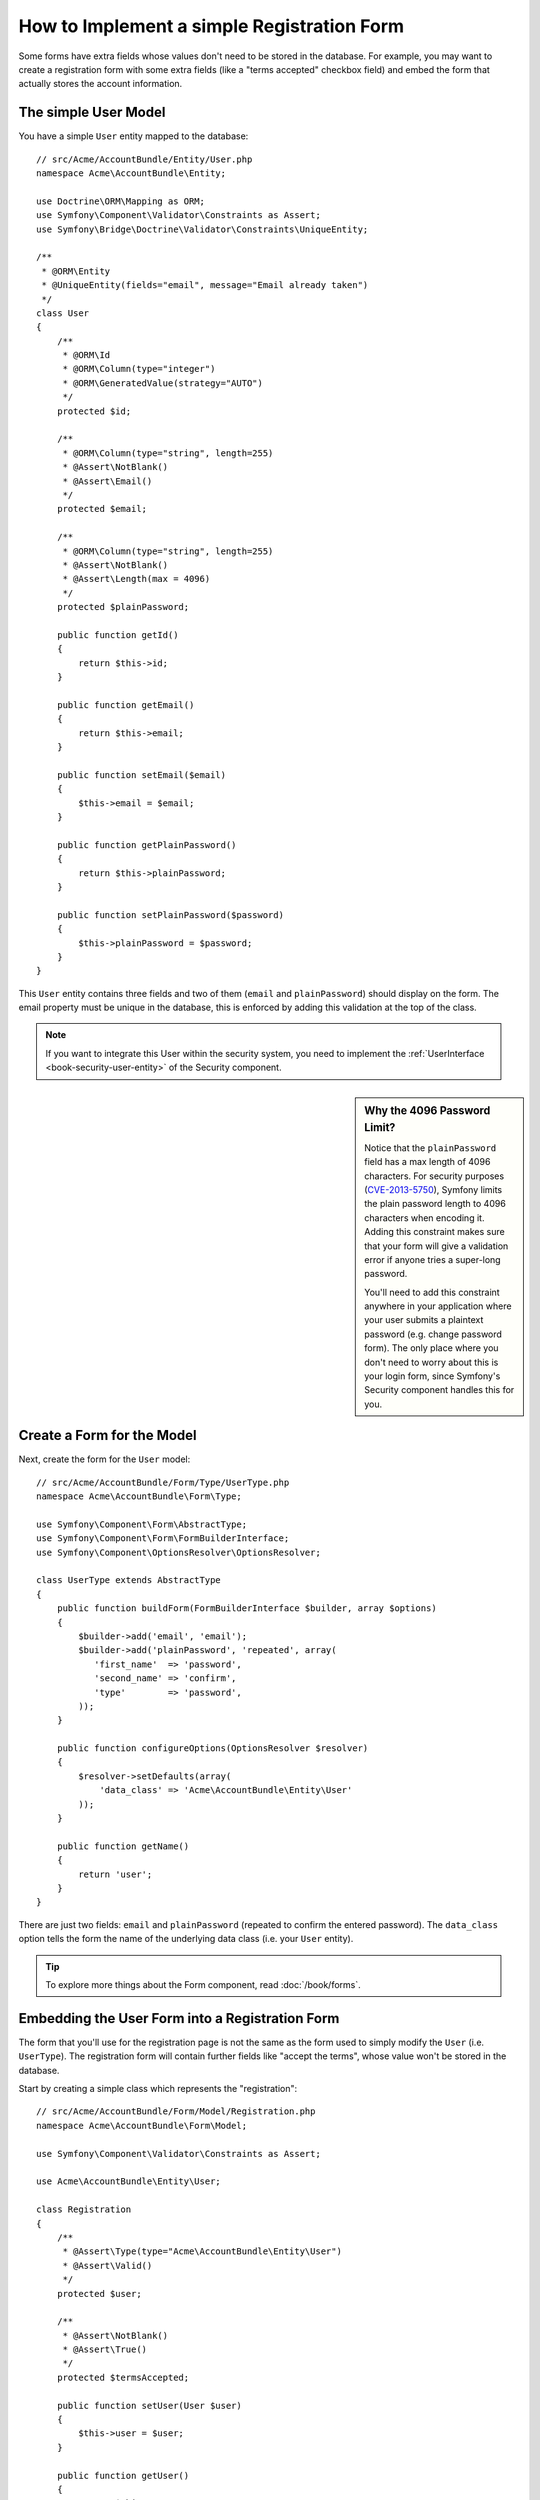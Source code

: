 .. index::
   single: Doctrine; Simple Registration Form
   single: Form; Simple Registration Form

How to Implement a simple Registration Form
===========================================

Some forms have extra fields whose values don't need to be stored in the
database. For example, you may want to create a registration form with some
extra fields (like a "terms accepted" checkbox field) and embed the form
that actually stores the account information.

The simple User Model
---------------------

You have a simple ``User`` entity mapped to the database::

    // src/Acme/AccountBundle/Entity/User.php
    namespace Acme\AccountBundle\Entity;

    use Doctrine\ORM\Mapping as ORM;
    use Symfony\Component\Validator\Constraints as Assert;
    use Symfony\Bridge\Doctrine\Validator\Constraints\UniqueEntity;

    /**
     * @ORM\Entity
     * @UniqueEntity(fields="email", message="Email already taken")
     */
    class User
    {
        /**
         * @ORM\Id
         * @ORM\Column(type="integer")
         * @ORM\GeneratedValue(strategy="AUTO")
         */
        protected $id;

        /**
         * @ORM\Column(type="string", length=255)
         * @Assert\NotBlank()
         * @Assert\Email()
         */
        protected $email;

        /**
         * @ORM\Column(type="string", length=255)
         * @Assert\NotBlank()
         * @Assert\Length(max = 4096)
         */
        protected $plainPassword;

        public function getId()
        {
            return $this->id;
        }

        public function getEmail()
        {
            return $this->email;
        }

        public function setEmail($email)
        {
            $this->email = $email;
        }

        public function getPlainPassword()
        {
            return $this->plainPassword;
        }

        public function setPlainPassword($password)
        {
            $this->plainPassword = $password;
        }
    }

This ``User`` entity contains three fields and two of them (``email`` and
``plainPassword``) should display on the form. The email property must be unique
in the database, this is enforced by adding this validation at the top of
the class.

.. note::

    If you want to integrate this User within the security system, you need
    to implement the :ref:`UserInterface <book-security-user-entity>` of the
    Security component.

.. _cookbook-registration-password-max:

.. sidebar:: Why the 4096 Password Limit?

    Notice that the ``plainPassword`` field has a max length of 4096 characters.
    For security purposes (`CVE-2013-5750`_), Symfony limits the plain password
    length to 4096 characters when encoding it. Adding this constraint makes
    sure that your form will give a validation error if anyone tries a super-long
    password.

    You'll need to add this constraint anywhere in your application where
    your user submits a plaintext password (e.g. change password form). The
    only place where you don't need to worry about this is your login form,
    since Symfony's Security component handles this for you.

Create a Form for the Model
---------------------------

Next, create the form for the ``User`` model::

    // src/Acme/AccountBundle/Form/Type/UserType.php
    namespace Acme\AccountBundle\Form\Type;

    use Symfony\Component\Form\AbstractType;
    use Symfony\Component\Form\FormBuilderInterface;
    use Symfony\Component\OptionsResolver\OptionsResolver;

    class UserType extends AbstractType
    {
        public function buildForm(FormBuilderInterface $builder, array $options)
        {
            $builder->add('email', 'email');
            $builder->add('plainPassword', 'repeated', array(
               'first_name'  => 'password',
               'second_name' => 'confirm',
               'type'        => 'password',
            ));
        }

        public function configureOptions(OptionsResolver $resolver)
        {
            $resolver->setDefaults(array(
                'data_class' => 'Acme\AccountBundle\Entity\User'
            ));
        }

        public function getName()
        {
            return 'user';
        }
    }

There are just two fields: ``email`` and ``plainPassword`` (repeated to confirm
the entered password). The ``data_class`` option tells the form the name of the
underlying data class (i.e. your ``User`` entity).

.. tip::

    To explore more things about the Form component, read :doc:`/book/forms`.

Embedding the User Form into a Registration Form
------------------------------------------------

The form that you'll use for the registration page is not the same as the
form used to simply modify the ``User`` (i.e. ``UserType``). The registration
form will contain further fields like "accept the terms", whose value won't
be stored in the database.

Start by creating a simple class which represents the "registration"::

    // src/Acme/AccountBundle/Form/Model/Registration.php
    namespace Acme\AccountBundle\Form\Model;

    use Symfony\Component\Validator\Constraints as Assert;

    use Acme\AccountBundle\Entity\User;

    class Registration
    {
        /**
         * @Assert\Type(type="Acme\AccountBundle\Entity\User")
         * @Assert\Valid()
         */
        protected $user;

        /**
         * @Assert\NotBlank()
         * @Assert\True()
         */
        protected $termsAccepted;

        public function setUser(User $user)
        {
            $this->user = $user;
        }

        public function getUser()
        {
            return $this->user;
        }

        public function getTermsAccepted()
        {
            return $this->termsAccepted;
        }

        public function setTermsAccepted($termsAccepted)
        {
            $this->termsAccepted = (Boolean) $termsAccepted;
        }
    }

Next, create the form for this ``Registration`` model::

    // src/Acme/AccountBundle/Form/Type/RegistrationType.php
    namespace Acme\AccountBundle\Form\Type;

    use Symfony\Component\Form\AbstractType;
    use Symfony\Component\Form\FormBuilderInterface;

    class RegistrationType extends AbstractType
    {
        public function buildForm(FormBuilderInterface $builder, array $options)
        {
            $builder->add('user', new UserType());
            $builder->add(
                'terms',
                'checkbox',
                array('property_path' => 'termsAccepted')
            );
            $builder->add('Register', 'submit');
        }

        public function getName()
        {
            return 'registration';
        }
    }

You don't need to use a special method for embedding the ``UserType`` form.
A form is a field, too - so you can add this like any other field, with the
expectation that the ``Registration.user`` property will hold an instance
of the ``User`` class.

Handling the Form Submission
----------------------------

Next, you need a controller to handle the form. Start by creating a simple
controller for displaying the registration form::

    // src/Acme/AccountBundle/Controller/AccountController.php
    namespace Acme\AccountBundle\Controller;

    use Symfony\Bundle\FrameworkBundle\Controller\Controller;

    use Acme\AccountBundle\Form\Type\RegistrationType;
    use Acme\AccountBundle\Form\Model\Registration;

    class AccountController extends Controller
    {
        public function registerAction()
        {
            $registration = new Registration();
            $form = $this->createForm(new RegistrationType(), $registration, array(
                'action' => $this->generateUrl('account_create'),
            ));

            return $this->render(
                'AcmeAccountBundle:Account:register.html.twig',
                array('form' => $form->createView())
            );
        }
    }

And its template:

.. code-block:: html+jinja

    {# src/Acme/AccountBundle/Resources/views/Account/register.html.twig #}
    {{ form(form) }}

Next, create the controller which handles the form submission. This performs
the validation and saves the data into the database::

    use Symfony\Component\HttpFoundation\Request;
    // ...

    public function createAction(Request $request)
    {
        $em = $this->getDoctrine()->getManager();

        $form = $this->createForm(new RegistrationType(), new Registration());

        $form->handleRequest($request);

        if ($form->isValid()) {
            $registration = $form->getData();

            $em->persist($registration->getUser());
            $em->flush();

            return $this->redirectToRoute(...);
        }

        return $this->render(
            'AcmeAccountBundle:Account:register.html.twig',
            array('form' => $form->createView())
        );
    }

Add new Routes
--------------

Next, update your routes. If you're placing your routes inside your bundle
(as shown here), don't forget to make sure that the routing file is being
:ref:`imported <routing-include-external-resources>`.

.. configuration-block::

    .. code-block:: yaml

        # src/Acme/AccountBundle/Resources/config/routing.yml
        account_register:
            path:     /register
            defaults: { _controller: AcmeAccountBundle:Account:register }

        account_create:
            path:     /register/create
            defaults: { _controller: AcmeAccountBundle:Account:create }

    .. code-block:: xml

        <!-- src/Acme/AccountBundle/Resources/config/routing.xml -->
        <?xml version="1.0" encoding="UTF-8" ?>
        <routes xmlns="http://symfony.com/schema/routing"
            xmlns:xsi="http://www.w3.org/2001/XMLSchema-instance"
            xsi:schemaLocation="http://symfony.com/schema/routing http://symfony.com/schema/routing/routing-1.0.xsd">

            <route id="account_register" path="/register">
                <default key="_controller">AcmeAccountBundle:Account:register</default>
            </route>

            <route id="account_create" path="/register/create">
                <default key="_controller">AcmeAccountBundle:Account:create</default>
            </route>
        </routes>

    .. code-block:: php

        // src/Acme/AccountBundle/Resources/config/routing.php
        use Symfony\Component\Routing\RouteCollection;
        use Symfony\Component\Routing\Route;

        $collection = new RouteCollection();
        $collection->add('account_register', new Route('/register', array(
            '_controller' => 'AcmeAccountBundle:Account:register',
        )));
        $collection->add('account_create', new Route('/register/create', array(
            '_controller' => 'AcmeAccountBundle:Account:create',
        )));

        return $collection;

Update your Database Schema
---------------------------

Of course, since you've added a ``User`` entity during this tutorial, make
sure that your database schema has been updated properly:

.. code-block:: bash

   $ php app/console doctrine:schema:update --force

That's it! Your form now validates, and allows you to save the ``User``
object to the database. The extra ``terms`` checkbox on the ``Registration``
model class is used during validation, but not actually used afterwards when
saving the User to the database.

.. _`CVE-2013-5750`: http://symfony.com/blog/cve-2013-5750-security-issue-in-fosuserbundle-login-form
